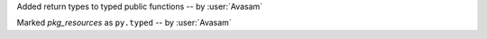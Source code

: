Added return types to typed public functions -- by :user:`Avasam`

Marked `pkg_resources` as ``py.typed`` -- by :user:`Avasam`
